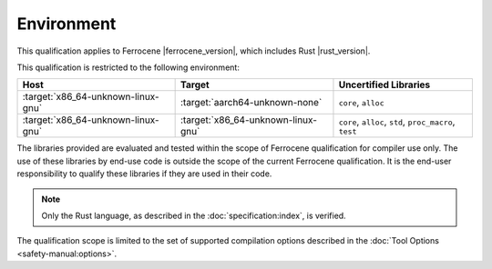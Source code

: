 .. SPDX-License-Identifier: MIT OR Apache-2.0
   SPDX-FileCopyrightText: The Ferrocene Developers

Environment
===========

This qualification applies to Ferrocene |ferrocene_version|, which includes
Rust |rust_version|.

This qualification is restricted to the following environment:

.. list-table::
   :align: left
   :header-rows: 1

   * - Host
     - Target
     - Uncertified Libraries

   * - :target:`x86_64-unknown-linux-gnu`
     - :target:`aarch64-unknown-none`
     - ``core``, ``alloc``

   * - :target:`x86_64-unknown-linux-gnu`
     - :target:`x86_64-unknown-linux-gnu`
     - ``core``, ``alloc``, ``std``, ``proc_macro``, ``test``

.. end of table

The libraries provided are evaluated and tested within the scope of
Ferrocene qualification for compiler use only. The use of these libraries by
end-use code is outside the scope of the current Ferrocene qualification. It
is the end-user responsibility to qualify these libraries if they are used in
their code.

.. note::

   Only the Rust language,
   as described in the :doc:`specification:index`,
   is verified.

The qualification scope is limited to the set of supported compilation options
described in the :doc:`Tool Options <safety-manual:options>`.
